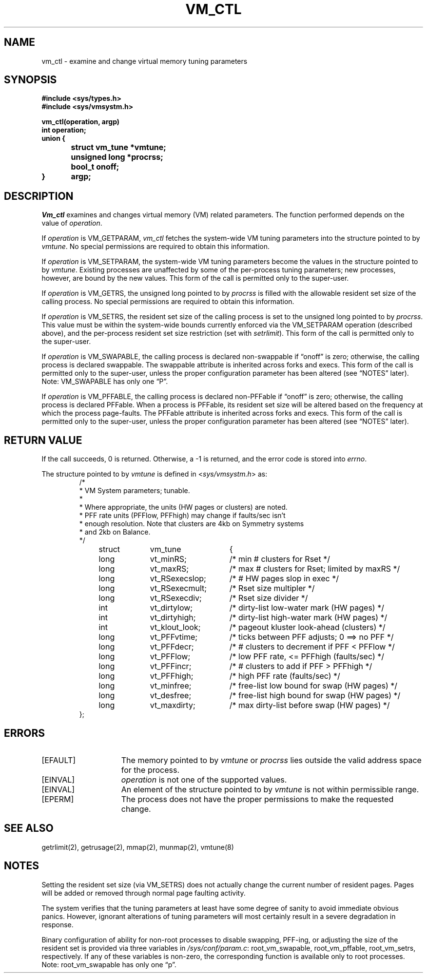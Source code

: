 .\" $Copyright: $
.\" Copyright (c) 1984, 1985, 1986, 1987, 1988, 1989, 1990, 1991
.\" Sequent Computer Systems, Inc.   All rights reserved.
.\"  
.\" This software is furnished under a license and may be used
.\" only in accordance with the terms of that license and with the
.\" inclusion of the above copyright notice.   This software may not
.\" be provided or otherwise made available to, or used by, any
.\" other person.  No title to or ownership of the software is
.\" hereby transferred.
...
.V= $Header: vm_ctl.2 1.14 1991/07/11 18:54:46 $
.TH VM_CTL 2 "\*(V)" "DYNIX"
.SH NAME
vm_ctl \- examine and change virtual memory tuning parameters
.SH SYNOPSIS
.nf
.DT
.ft 3
#include <sys/types.h>
#include <sys/vmsystm.h>
.PP
.ft 3
vm_ctl(operation, argp)
int operation;
union {
	struct vm_tune *vmtune;
	unsigned long *procrss;
	bool_t onoff;
}	argp;
.fi
.ft 1
.SH DESCRIPTION
.I Vm_ctl
examines and changes virtual memory (VM) related parameters.
The function performed depends on the value of
.IR operation .
.PP
If
.I operation
is VM_GETPARAM,
.I vm_ctl
fetches the system-wide VM tuning parameters into the structure pointed to by
.IR vmtune .
No special permissions are required to obtain this information.
.PP
If
.I operation
is VM_SETPARAM,
the system-wide VM tuning parameters
become the values in the structure pointed to by
.IR vmtune .
Existing processes are unaffected by some of the per-process tuning parameters;
new processes, however, are bound by the new values.
This form of the call is permitted only to the super-user.
.PP
If
.I operation
is VM_GETRS,
the unsigned long pointed to by
.I procrss
is filled with the allowable resident set size of the calling process.
No special permissions are required to obtain this information.
.PP
If
.I operation
is VM_SETRS,
the resident set size of the calling process is set to
the unsigned long pointed to by
.IR procrss .
This value must be within the system-wide bounds currently enforced via
the VM_SETPARAM operation (described above),
and the per-process resident set size restriction (set with
.IR setrlimit ).
This form of the call is permitted only to the super-user.
.PP
If
.I operation
is VM_SWAPABLE,
the calling process is declared non-swappable if \*(lqonoff\*(rq is zero;
otherwise, the calling process is declared swappable.
The swappable attribute is inherited across forks and execs.
This form of the call is permitted only to the super-user,
unless the proper configuration parameter has been altered
(see \*(lqNOTES\*(rq later).
Note: VM_SWAPABLE has only one \*(lqP\*(rq.
.PP
If
.I operation
is VM_PFFABLE,
the calling process is declared non-PFFable if \*(lqonoff\*(rq is zero;
otherwise, the calling process is declared PFFable.
When a process is PFFable,
its resident set size will be altered based on the frequency
at which the process page-faults.
The PFFable attribute is inherited across forks and execs.
This form of the call is permitted only to the super-user,
unless the proper configuration parameter has been altered
(see \*(lqNOTES\*(rq later).
.SH "RETURN VALUE"
If the call succeeds, 0 is returned.
Otherwise, a \-1 is returned, and the error code is stored into
.IR errno .
.PP
The structure pointed to by
.I vmtune
is defined in
.RI < sys/vmsystm.h >
as:
.RS
.DT
.nf
/*
 * VM System parameters; tunable.
 *
 * Where appropriate, the units (HW pages or clusters) are noted.
 * PFF rate units (PFFlow, PFFhigh) may change if faults/sec isn't
 * enough resolution.  Note that clusters are 4kb on Symmetry systems
 * and 2kb on Balance.
 */

struct	vm_tune	{
	long	vt_minRS;	/* min # clusters for Rset */
	long	vt_maxRS;	/* max # clusters for Rset; limited by maxRS */
	long	vt_RSexecslop;	/* # HW pages slop in exec */
	long	vt_RSexecmult;	/* Rset size multipler */
	long	vt_RSexecdiv;	/* Rset size divider */
	int	vt_dirtylow;	/* dirty-list low-water mark (HW pages) */
	int	vt_dirtyhigh;	/* dirty-list high-water mark (HW pages) */
	int	vt_klout_look;	/* pageout kluster look-ahead (clusters) */
	long	vt_PFFvtime;	/* ticks between PFF adjusts; 0 ==> no PFF */
	long	vt_PFFdecr;	/* # clusters to decrement if PFF < PFFlow */
	long	vt_PFFlow;	/* low PFF rate, <= PFFhigh (faults/sec) */
	long	vt_PFFincr;	/* # clusters to add if PFF > PFFhigh */
	long	vt_PFFhigh;	/* high PFF rate (faults/sec) */
	long	vt_minfree;	/* free-list low bound for swap (HW pages) */
	long	vt_desfree;	/* free-list high bound for swap (HW pages) */
	long	vt_maxdirty;	/* max dirty-list before swap (HW pages) */
};
.fi
.RE
.SH ERRORS
.TP 15
[EFAULT]
The memory pointed to by
.I vmtune
or
.I procrss
lies outside the valid address space for the process.
.TP 15
[EINVAL]
.I operation
is not one of the supported values.
.TP 15
[EINVAL]
An element of the structure pointed to by
.I vmtune
is not within permissible range.
.TP 15
[EPERM]
The process does not have the proper permissions to make the requested change.
.SH "SEE ALSO"
getrlimit(2), getrusage(2), mmap(2), munmap(2), vmtune(8)
.SH NOTES
Setting the resident set size (via VM_SETRS)
does not actually change the current number of resident pages.
Pages will be added or removed through normal page faulting activity.
.PP
The system verifies that the tuning parameters at least have some
degree of sanity to avoid immediate obvious panics.
However, ignorant alterations of tuning parameters will most certainly
result in a severe degradation in response.
.PP
Binary configuration of ability for non-root processes to
disable swapping, PFF-ing, or adjusting the size of the
resident set is provided via three variables in
.IR /sys/conf/param.c :
root_vm_swapable, root_vm_pffable, root_vm_setrs, respectively.
If any of these variables is non-zero,
the corresponding function is available only to root processes.
Note: root_vm_swapable has only one \*(lqp\*(rq.
